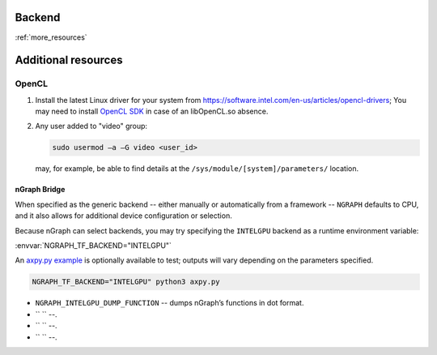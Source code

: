 .. backends/backend-api/index.rst:


Backend
=======

:ref:`more_resources`

.. doxygenclass:: ngraph::runtime::Backend
   :project: ngraph
   :members:



.. _more_resources: 

Additional resources
====================

OpenCL
------

#. Install the latest Linux driver for your system from 
   https://software.intel.com/en-us/articles/opencl-drivers;
   You may need to install `OpenCL SDK`_ in case of an 
   libOpenCL.so absence.

#. Any user added to "video" group: 

   .. code-block:: console 

      sudo usermod –a –G video <user_id>

   may, for example, be able to find details at the
   ``/sys/module/[system]/parameters/`` location. 



nGraph Bridge 
~~~~~~~~~~~~~

When specified as the generic backend -- either 
manually or automatically from a framework --  
``NGRAPH`` defaults to CPU, and it also allows 
for additional device configuration or selection. 

Because nGraph can select backends, you may try 
specifying the ``INTELGPU`` backend as a runtime 
environment variable: 

:envvar:`NGRAPH_TF_BACKEND="INTELGPU"`

An `axpy.py example`_ is optionally available to test;
outputs will vary depending on the parameters
specified. 

.. code-block:: console

   NGRAPH_TF_BACKEND="INTELGPU" python3 axpy.py

* ``NGRAPH_INTELGPU_DUMP_FUNCTION`` -- dumps 
  nGraph’s functions in dot format.

* `` `` --.

* `` `` --.

* `` `` --.

.. _axpy.py example: https://github.com/tensorflow/ngraph-bridge/blob/master/examples/axpy.py
.. _OpenCL SDK: https://software.intel.com/en-us/opencl-sdk